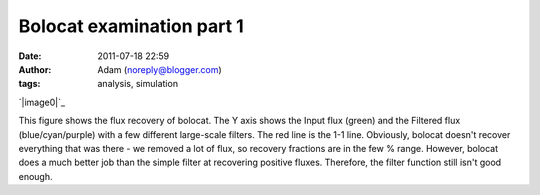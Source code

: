 Bolocat examination part 1
##########################
:date: 2011-07-18 22:59
:author: Adam (noreply@blogger.com)
:tags: analysis, simulation

.. raw:: html

   <div class="separator" style="clear: both; text-align: center;">

`|image0|`_

.. raw:: html

   </div>

This figure shows the flux recovery of bolocat. The Y axis shows the
Input flux (green) and the Filtered flux (blue/cyan/purple) with a few
different large-scale filters. The red line is the 1-1 line. Obviously,
bolocat doesn't recover everything that was there - we removed a lot of
flux, so recovery fractions are in the few % range. However, bolocat
does a much better job than the simple filter at recovering positive
fluxes. Therefore, the filter function still isn't good enough.

.. raw:: html

   </p>

.. _|image1|: http://2.bp.blogspot.com/-RTBSwnk-CX0/TiS6VA5P39I/AAAAAAAAGT0/kB4v_Krbkm0/s1600/bolocatrecovery_inputfiltered.png

.. |image0| image:: http://2.bp.blogspot.com/-RTBSwnk-CX0/TiS6VA5P39I/AAAAAAAAGT0/kB4v_Krbkm0/s320/bolocatrecovery_inputfiltered.png
.. |image1| image:: http://2.bp.blogspot.com/-RTBSwnk-CX0/TiS6VA5P39I/AAAAAAAAGT0/kB4v_Krbkm0/s320/bolocatrecovery_inputfiltered.png
